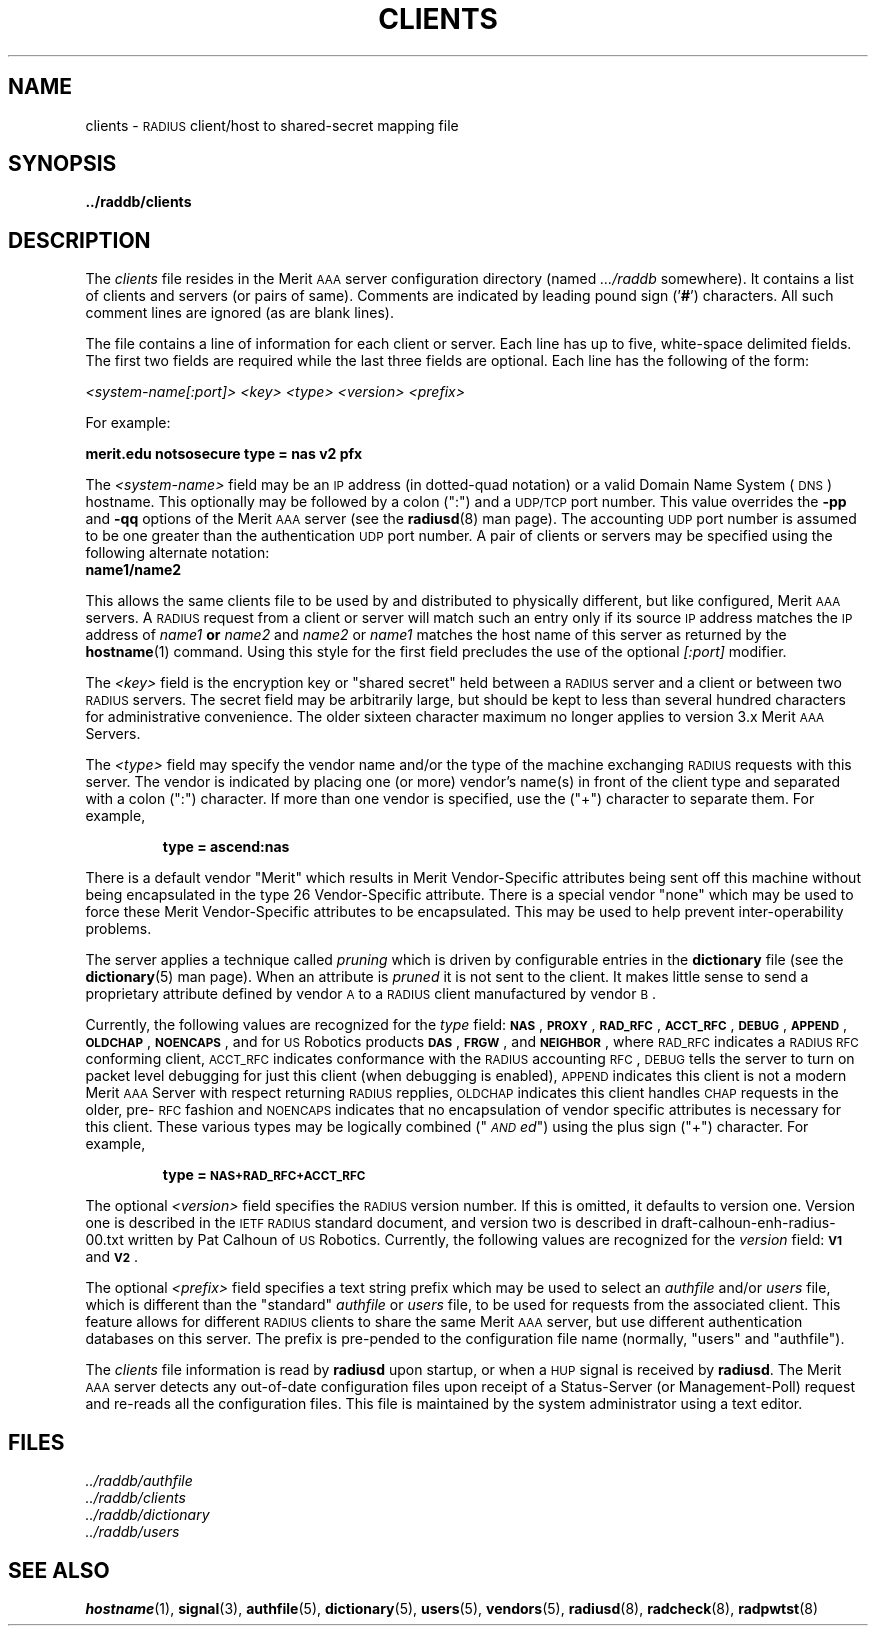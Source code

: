 .\" Copyright [C] The Regents of the University of Michigan and Merit Network,
.\" Inc. 1992, 1993, 1994, 1995, 1996, 1997, 1998 All Rights Reserved.
.de NX
.sp
.ti +.5i
.nf
\fI<system-name[:port]>  <key>  <type>  <version>  <prefix>\fP
.fi
.ti -.5i
.LP
For example:
.sp
.ti +.5i
.nf
.ft B
merit.edu      notsosecure   type = nas   v2      pfx
.fi
.ti -.5i
..
.de TX
.IP
.I <system-name[:port]> "  <key>" "        <type>" "     <version>" "  <prefix>"
.LP
For example:
.IP
.nf
.ft B
merit.edu                  notsosecure  type = nas    v2           pfx
.fi
..
.TH CLIENTS 5 "5 December 1997"
.SH NAME
clients \- \s-2RADIUS\s+2 client/host to shared-secret mapping file
.SH SYNOPSIS
.B ../raddb/clients
.SH DESCRIPTION
.LP
The
.I clients
file resides in the Merit \s-2AAA\s+2 server configuration directory (named
.I .../raddb
somewhere).  It contains a list of clients and servers (or pairs of same).
Comments are indicated by leading pound sign
.RB (' # ')
characters.
All such comment lines are ignored (as are blank lines).
.LP
The file contains a line of information for each client or server.
Each line has up to five, white-space delimited fields.
The first two fields are required while the last three fields are optional.
Each line has the following of the form:
.if t .TX
.if n .NX
.LP
The
.I <system-name>
field may be an \s-2IP\s+2 address (in dotted-quad notation) or a valid
Domain Name System (\s-2DNS\s+2) hostname.
This optionally may be followed by a colon (":") and a \s-2UDP/TCP\s+2 port
number.
This value overrides the
.B \-pp
and
.B \-qq
options of the Merit \s-2AAA\s+2 server (see the
.BR radiusd (8)
man page).
The accounting \s-2UDP\s+2 port number is assumed to be one greater than
the authentication \s-2UDP\s+2 port number.
A pair of clients or servers may be specified using the
following alternate notation:
.TP
.B "           name1/name2"
.LP
This allows the same clients file to be used by and distributed to physically
different, but like configured, Merit \s-2AAA\s+2 servers.
A \s-2RADIUS\s+2 request from a client or server will match such an entry only
if its source \s-2IP\s+2 address matches the \s-2IP\s+2 address of
.I name1
.B or
.I name2
and
.I name2
or
.I name1
matches the host name of this server as returned by the
.BR hostname (1)
command.
Using this style for the first field precludes the use of the optional
.I [:port]
modifier.
.LP
The
.I <key>
field is the encryption key or "shared secret" held between a \s-2RADIUS\s+2
server and a client or between two \s-2RADIUS\s+2 servers.
The secret field may be arbitrarily large, but should be kept to less than
several hundred characters for administrative convenience.
The older sixteen character maximum no longer applies to version 3.x
Merit \s-2AAA\s+2 Servers.
.LP
The
.I <type>
field may specify the vendor name and/or the type of the machine
exchanging \s-2RADIUS\s+2 requests with this server.
The vendor is indicated by placing one (or more) vendor's name(s) in front
of the client type and separated with a colon (":") character.
If more than one vendor is specified, use the ("+") character to separate them.
For example,
.IP
.ft B
type = ascend:nas
.LP
There is a default vendor "Merit" which results in Merit Vendor-Specific
attributes being sent off this machine without being encapsulated in the
type 26 Vendor-Specific attribute.
There is a special vendor "none" which may be used to force these Merit
Vendor-Specific attributes to be encapsulated.  This may be used to help
prevent inter-operability problems.
.LP
The server applies a technique called
.I pruning
which is driven by configurable entries in the
.B dictionary
file (see the
.BR dictionary (5)
man page).
When an attribute is
.I pruned
it is not sent to the client.
It makes little sense to send a proprietary attribute defined by vendor
\s-2A\s+2 to a \s-2RADIUS\s+2 client manufactured by vendor \s-2B\s+2.
.LP
Currently, the following values are recognized for the
.I type
field:
.BR \s-2NAS\s+2 ,
.BR \s-2PROXY\s+2 ,
.BR \s-2RAD_RFC\s+2 ,
.BR \s-2ACCT_RFC\s+2 ,
.BR \s-2DEBUG\s+2 ,
.BR \s-2APPEND\s+2 ,
.BR \s-2OLDCHAP\s+2 ,
.BR \s-2NOENCAPS\s+2 ,
and for \s-2US\s+2 Robotics products
.BR \s-2DAS\s+2 ,
.BR \s-2FRGW\s+2 ,
and
.BR \s-2NEIGHBOR\s+2 ,
where \s-2RAD_RFC\s+2 indicates a \s-2RADIUS\s+2 \s-2RFC\s+2 conforming
client, \s-2ACCT_RFC\s+2 indicates conformance with the \s-2RADIUS\s+2
accounting \s-2RFC\s+2, \s-2DEBUG\s+2 tells the server to turn on packet
level debugging for just this client (when debugging is enabled),
\s-2APPEND\s+2 indicates this client is not a modern Merit \s-2AAA\s+2
Server with respect returning \s-2RADIUS\s+2 repplies, \s-2OLDCHAP\s+2
indicates this client handles \s-2CHAP\s+2 requests in the older,
pre-\s-2RFC\s+2 fashion and \s-2NOENCAPS\s+2 indicates that no encapsulation
of vendor specific attributes is necessary for this client.
These various types may be logically combined ("\fI\s-2AND\s+2ed\fP")
using the plus sign ("+") character.
For example,
.IP
.ft B
type = \s-2NAS+RAD_RFC+ACCT_RFC\s+2
.LP
The optional
.I <version>
field specifies the \s-2RADIUS\s+2 version number.
If this is omitted, it defaults to version one.
Version one is described in the \s-2IETF\s+2 \s-2RADIUS\s+2 standard document,
and version two is described in draft-calhoun-enh-radius-00.txt
written by Pat Calhoun of \s-2US\s+2 Robotics.
Currently, the following values are recognized for the
.I version
field:
.B \s-2V1\s+2
and
.BR \s-2V2\s+2 .
.LP
The optional
.I "<prefix>"
field specifies a text string prefix which may be used to select an
.I authfile
and/or 
.I users
file, which is different than the "standard"
.I authfile
or
.I users
file, to be used for requests from the associated client.
This feature allows for different \s-2RADIUS\s+2 clients to share the same
Merit \s-2AAA\s+2 server, but use different authentication databases on this
server.
The prefix is pre-pended to the configuration file name (normally, "users"
and "authfile").
.LP
The
.I clients
file information is read by
.B radiusd
upon startup, or when a \s-2HUP\s+2 signal is received by
.BR radiusd .
The Merit \s-2AAA\s+2 server detects any out-of-date configuration files
upon receipt of a Status-Server (or Management-Poll) request and re-reads
all the configuration files.
This file is maintained by the system administrator using a text editor.
.SH FILES
.PD 0
.TP
.I ../raddb/authfile
.TP
.I ../raddb/clients
.TP
.I ../raddb/dictionary
.TP
.I ../raddb/users
.PD
.SH "SEE ALSO"
.BR hostname (1),
.BR signal (3),
.BR authfile (5),
.BR dictionary (5),
.BR users (5),
.BR vendors (5),
.BR radiusd (8),
.BR radcheck (8),
.BR radpwtst (8)
